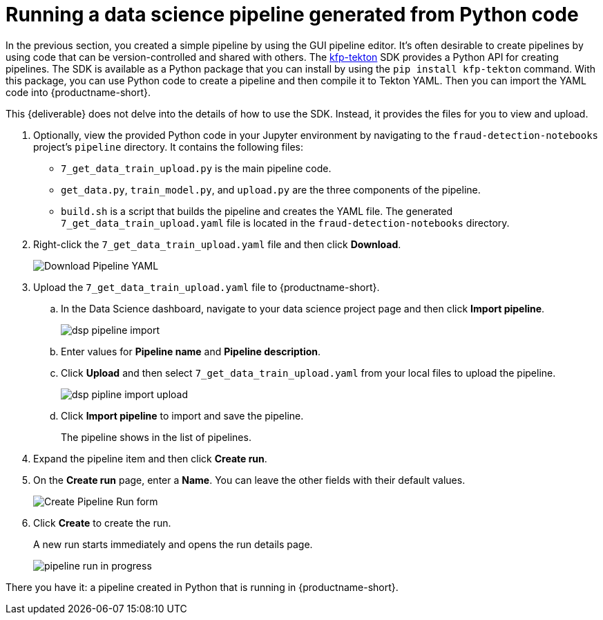 [id='running-a-pipeline-generated-from-python-code']
= Running a data science pipeline generated from Python code

In the previous section, you created a simple pipeline by using the GUI pipeline editor. It's often desirable to create pipelines by using code that can be version-controlled and shared with others. The https://github.com/kubeflow/kfp-tekton[kfp-tekton] SDK provides a Python API for creating pipelines. The SDK is available as a Python package that you can install by using the `pip install kfp-tekton` command. With this package, you can use Python code to create a pipeline and then compile it to Tekton YAML. Then you can import the YAML code into {productname-short}.

This {deliverable} does not delve into the details of how to use the SDK. Instead, it provides the files for you to view and upload.

. Optionally, view the provided Python code in your Jupyter environment by navigating to the `fraud-detection-notebooks` project's `pipeline` directory. It contains the following files:
+
* `7_get_data_train_upload.py` is the main pipeline code.
* `get_data.py`, `train_model.py`, and `upload.py` are the three components of the pipeline.
* `build.sh` is a script that builds the pipeline and creates the YAML file. The generated `7_get_data_train_upload.yaml` file is located in the `fraud-detection-notebooks` directory.

. Right-click the `7_get_data_train_upload.yaml` file and then click *Download*.
+
image::pipelines/wb-download.png[Download Pipeline YAML]

. Upload the `7_get_data_train_upload.yaml` file to {productname-short}.

.. In the Data Science dashboard, navigate to your data science project page and then click *Import pipeline*.
+
image::pipelines/dsp-pipeline-import.png[]

.. Enter values for *Pipeline name* and *Pipeline description*.

.. Click *Upload* and then select `7_get_data_train_upload.yaml` from your local files to upload the pipeline.
+
image::pipelines/dsp-pipline-import-upload.png[]

.. Click *Import pipeline* to import and save the pipeline.
+
The pipeline shows in the list of pipelines.

. Expand the pipeline item and then click *Create run*.

. On the *Create run* page, enter a *Name*. You can leave the other fields with their default values.
+
image::pipelines/pipeline-create-run-form.png[Create Pipeline Run form]

. Click *Create* to create the run.
+
A new run starts immediately and opens the run details page.
+
image::pipelines/pipeline-run-in-progress.png[]

There you have it:  a pipeline created in Python that is running in {productname-short}.





